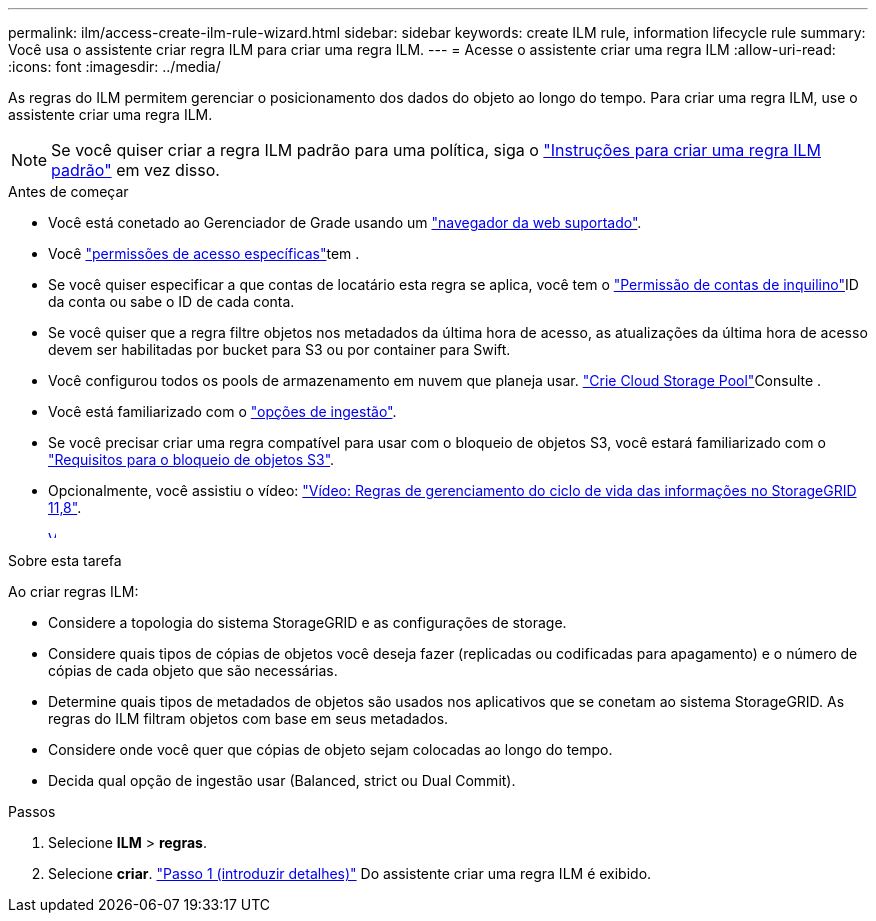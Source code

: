 ---
permalink: ilm/access-create-ilm-rule-wizard.html 
sidebar: sidebar 
keywords: create ILM rule, information lifecycle rule 
summary: Você usa o assistente criar regra ILM para criar uma regra ILM. 
---
= Acesse o assistente criar uma regra ILM
:allow-uri-read: 
:icons: font
:imagesdir: ../media/


[role="lead"]
As regras do ILM permitem gerenciar o posicionamento dos dados do objeto ao longo do tempo. Para criar uma regra ILM, use o assistente criar uma regra ILM.


NOTE: Se você quiser criar a regra ILM padrão para uma política, siga o link:creating-default-ilm-rule.html["Instruções para criar uma regra ILM padrão"] em vez disso.

.Antes de começar
* Você está conetado ao Gerenciador de Grade usando um link:../admin/web-browser-requirements.html["navegador da web suportado"].
* Você link:../admin/admin-group-permissions.html["permissões de acesso específicas"]tem .
* Se você quiser especificar a que contas de locatário esta regra se aplica, você tem o link:../admin/admin-group-permissions.html["Permissão de contas de inquilino"]ID da conta ou sabe o ID de cada conta.
* Se você quiser que a regra filtre objetos nos metadados da última hora de acesso, as atualizações da última hora de acesso devem ser habilitadas por bucket para S3 ou por container para Swift.
* Você configurou todos os pools de armazenamento em nuvem que planeja usar. link:creating-cloud-storage-pool.html["Crie Cloud Storage Pool"]Consulte .
* Você está familiarizado com o link:data-protection-options-for-ingest.html["opções de ingestão"].
* Se você precisar criar uma regra compatível para usar com o bloqueio de objetos S3, você estará familiarizado com o link:requirements-for-s3-object-lock.html["Requisitos para o bloqueio de objetos S3"].
* Opcionalmente, você assistiu o vídeo: https://netapp.hosted.panopto.com/Panopto/Pages/Viewer.aspx?id=cb6294c0-e9cf-4d04-9d73-b0b901025b2f["Vídeo: Regras de gerenciamento do ciclo de vida das informações no StorageGRID 11,8"^].
+
[link=https://netapp.hosted.panopto.com/Panopto/Pages/Viewer.aspx?id=cb6294c0-e9cf-4d04-9d73-b0b901025b2f]
image::../media/video-screenshot-ilm-rules-118.png[Vídeo: Regras de gerenciamento do ciclo de vida das informações no StorageGRID 11,8]



.Sobre esta tarefa
Ao criar regras ILM:

* Considere a topologia do sistema StorageGRID e as configurações de storage.
* Considere quais tipos de cópias de objetos você deseja fazer (replicadas ou codificadas para apagamento) e o número de cópias de cada objeto que são necessárias.
* Determine quais tipos de metadados de objetos são usados nos aplicativos que se conetam ao sistema StorageGRID. As regras do ILM filtram objetos com base em seus metadados.
* Considere onde você quer que cópias de objeto sejam colocadas ao longo do tempo.
* Decida qual opção de ingestão usar (Balanced, strict ou Dual Commit).


.Passos
. Selecione *ILM* > *regras*.
. Selecione *criar*. link:create-ilm-rule-enter-details.html["Passo 1 (introduzir detalhes)"] Do assistente criar uma regra ILM é exibido.

